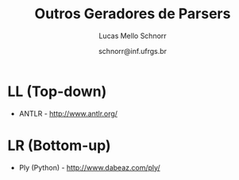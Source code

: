 # -*- coding: utf-8 -*-
# -*- mode: org -*-

#+Title: Outros Geradores de Parsers
#+Author: Lucas Mello Schnorr
#+Date: schnorr@inf.ufrgs.br

#+LATEX_CLASS: article
#+LATEX_CLASS_OPTIONS: [10pt, twocolumn, a4paper]
#+LATEX_HEADER: \input{org-babel.tex}

#+OPTIONS: toc:nil
#+STARTUP: overview indent
#+TAGS: Lucas(L) noexport(n) deprecated(d)
#+EXPORT_SELECT_TAGS: export
#+EXPORT_EXCLUDE_TAGS: noexport

* LL (Top-down)

- ANTLR - http://www.antlr.org/

* LR (Bottom-up)

- Ply (Python) - http://www.dabeaz.com/ply/

